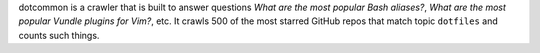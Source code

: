 dotcommon is a crawler that is built to answer questions
*What are the most popular Bash aliases?*,
*What are the most popular Vundle plugins for Vim?*, etc.
It crawls 500 of the most starred GitHub repos that match topic
``dotfiles`` and counts such things.

.. contents:: Here are top-tens of various things:
